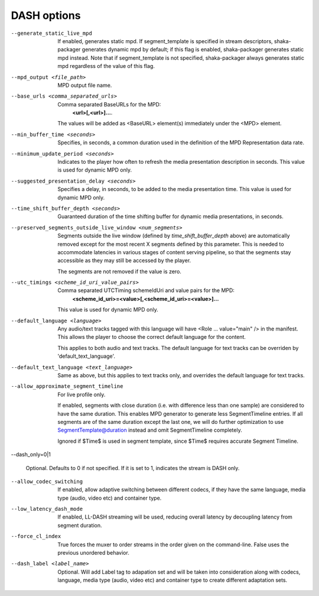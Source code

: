 DASH options
^^^^^^^^^^^^

--generate_static_live_mpd

    If enabled, generates static mpd. If segment_template is specified in
    stream descriptors, shaka-packager generates dynamic mpd by default; if
    this flag is enabled, shaka-packager generates static mpd instead. Note
    that if segment_template is not specified, shaka-packager always generates
    static mpd regardless of the value of this flag.

--mpd_output <file_path>

    MPD output file name.

--base_urls <comma_separated_urls>

    Comma separated BaseURLs for the MPD:
        **<url>[,<url>]...**.

    The values will be added as <BaseURL> element(s) immediately under the <MPD>
    element.

--min_buffer_time <seconds>

    Specifies, in seconds, a common duration used in the definition of the MPD
    Representation data rate.

--minimum_update_period <seconds>

    Indicates to the player how often to refresh the media presentation
    description in seconds. This value is used for dynamic MPD only.

--suggested_presentation_delay <seconds>

    Specifies a delay, in seconds, to be added to the media presentation time.
    This value is used for dynamic MPD only.

--time_shift_buffer_depth <seconds>

    Guaranteed duration of the time shifting buffer for dynamic media
    presentations, in seconds.

--preserved_segments_outside_live_window <num_segments>

    Segments outside the live window (defined by `time_shift_buffer_depth`
    above) are automatically removed except for the most recent X segments
    defined by this parameter. This is needed to accommodate latencies in
    various stages of content serving pipeline, so that the segments stay
    accessible as they may still be accessed by the player.

    The segments are not removed if the value is zero.

--utc_timings <scheme_id_uri_value_pairs>

    Comma separated UTCTiming schemeIdUri and value pairs for the MPD:
        **<scheme_id_uri>=<value>[,<scheme_id_uri>=<value>]...**

    This value is used for dynamic MPD only.

--default_language <language>

    Any audio/text tracks tagged with this language will have
    <Role ... value=\"main\" /> in the manifest.  This allows the player to
    choose the correct default language for the content.

    This applies to both audio and text tracks. The default language for text
    tracks can be overriden by  'default_text_language'.

--default_text_language <text_language>

    Same as above, but this applies to text tracks only, and overrides the
    default language for text tracks.

--allow_approximate_segment_timeline

    For live profile only.

    If enabled, segments with close duration (i.e. with difference less than
    one sample) are considered to have the same duration. This enables
    MPD generator to generate less SegmentTimeline entries. If all segments
    are of the same duration except the last one, we will do further
    optimization to use SegmentTemplate@duration instead and omit
    SegmentTimeline completely.

    Ignored if $Time$ is used in segment template, since $Time$ requires
    accurate Segment Timeline.

--dash_only=0|1

    Optional. Defaults to 0 if not specified. If it is set to 1, indicates the
    stream is DASH only.

--allow_codec_switching

    If enabled, allow adaptive switching between different codecs, if they have 
    the same language, media type (audio, video etc) and container type.

--low_latency_dash_mode

    If enabled, LL-DASH streaming will be used,
    reducing overall latency by decoupling latency from segment duration.

--force_cl_index

    True forces the muxer to order streams in the order given 
    on the command-line. False uses the previous unordered behavior.

--dash_label <label_name>

    Optional. Will add Label tag to adapation set and will be taken into
    consideration along with codecs, language, media type (audio, video etc)
    and container type to create different adaptation sets.
